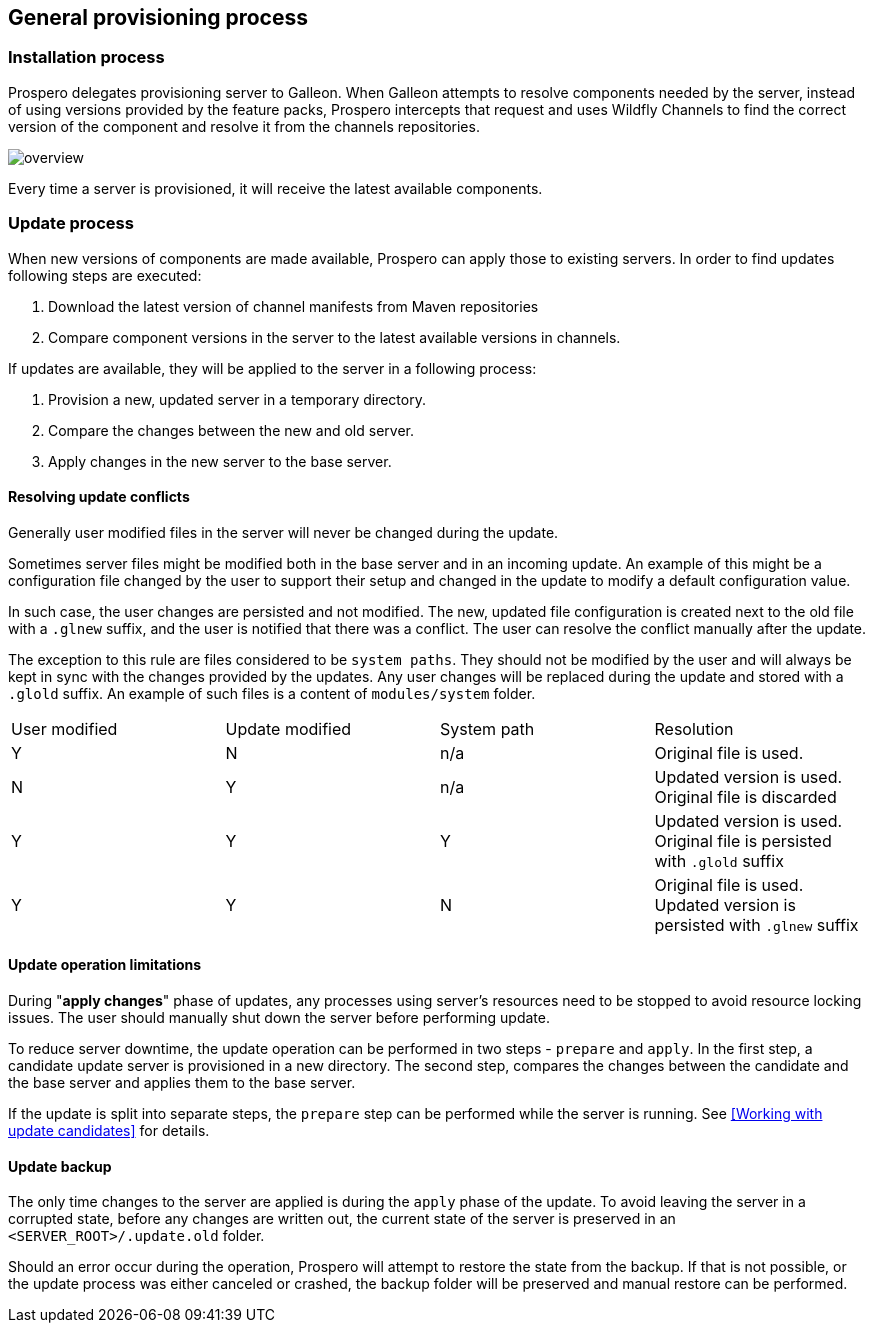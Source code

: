 ## General provisioning process

### Installation process

Prospero delegates provisioning server to Galleon. When Galleon attempts to resolve components needed by the server, instead of using versions provided by the feature packs, Prospero intercepts that request and uses Wildfly Channels to find the correct version of the component and resolve it from the channels repositories.

image::../images/overview.png[]

Every time a server is provisioned, it will receive the latest available components.

### Update process [[update_process]]

When new versions of components are made available, Prospero can apply those to existing servers. In order to find updates following steps are executed:

1. Download the latest version of channel manifests from Maven repositories
2. Compare component versions in the server to the latest available versions in channels.

If updates are available, they will be applied to the server in a following process:

1. Provision a new, updated server in a temporary directory.
2. Compare the changes between the new and old server.
3. Apply changes in the new server to the base server.

#### Resolving update conflicts

Generally user modified files in the server will never be changed during the update.

Sometimes server files might be modified both in the base server and in an incoming update. An example of this might be a configuration file changed by the user to support their setup and changed in the update to modify a default configuration value.

In such case, the user changes are persisted and not modified. The new, updated file configuration is created next to the old file with a `.glnew` suffix, and the user is notified that there was a conflict. The user can resolve the conflict manually after the update.

The exception to this rule are files considered to be `system paths`. They should not be modified by the user and will always be kept in sync with the changes provided by the updates. Any user changes will be replaced during the update and stored with a `.glold` suffix. An example of such files is a content of `modules/system` folder.

[cols="1,1,1,1"]
|===
| User modified | Update modified | System path | Resolution
| Y | N | n/a | Original file is used.
| N | Y | n/a | Updated version is used. Original file is discarded
| Y | Y | Y | Updated version is used. Original file is persisted with `.glold` suffix
| Y | Y| N | Original file is used. Updated version is persisted with `.glnew` suffix
|===

#### Update operation limitations

During "*apply changes*" phase of updates, any processes using server's resources need to be stopped to avoid resource locking issues. The user should manually shut down the server before performing update.

To reduce server downtime, the update operation can be performed in two steps - `prepare` and `apply`. In the first step, a candidate update server is provisioned in a new directory. The second step, compares the changes between the candidate and the base server and applies them to the base server.

If the update is split into separate steps, the `prepare` step can be performed while the server is running. See <<Working with update candidates>> for details.

#### Update backup

The only time changes to the server are applied is during the `apply` phase of the update. To avoid leaving the server in a corrupted state, before any changes are written out, the current state of the server is preserved in an `<SERVER_ROOT>/.update.old` folder.

Should an error occur during the operation, Prospero will attempt to restore the state from the backup. If that is not possible, or the update process was either canceled or crashed, the backup folder will be preserved and manual restore can be performed.